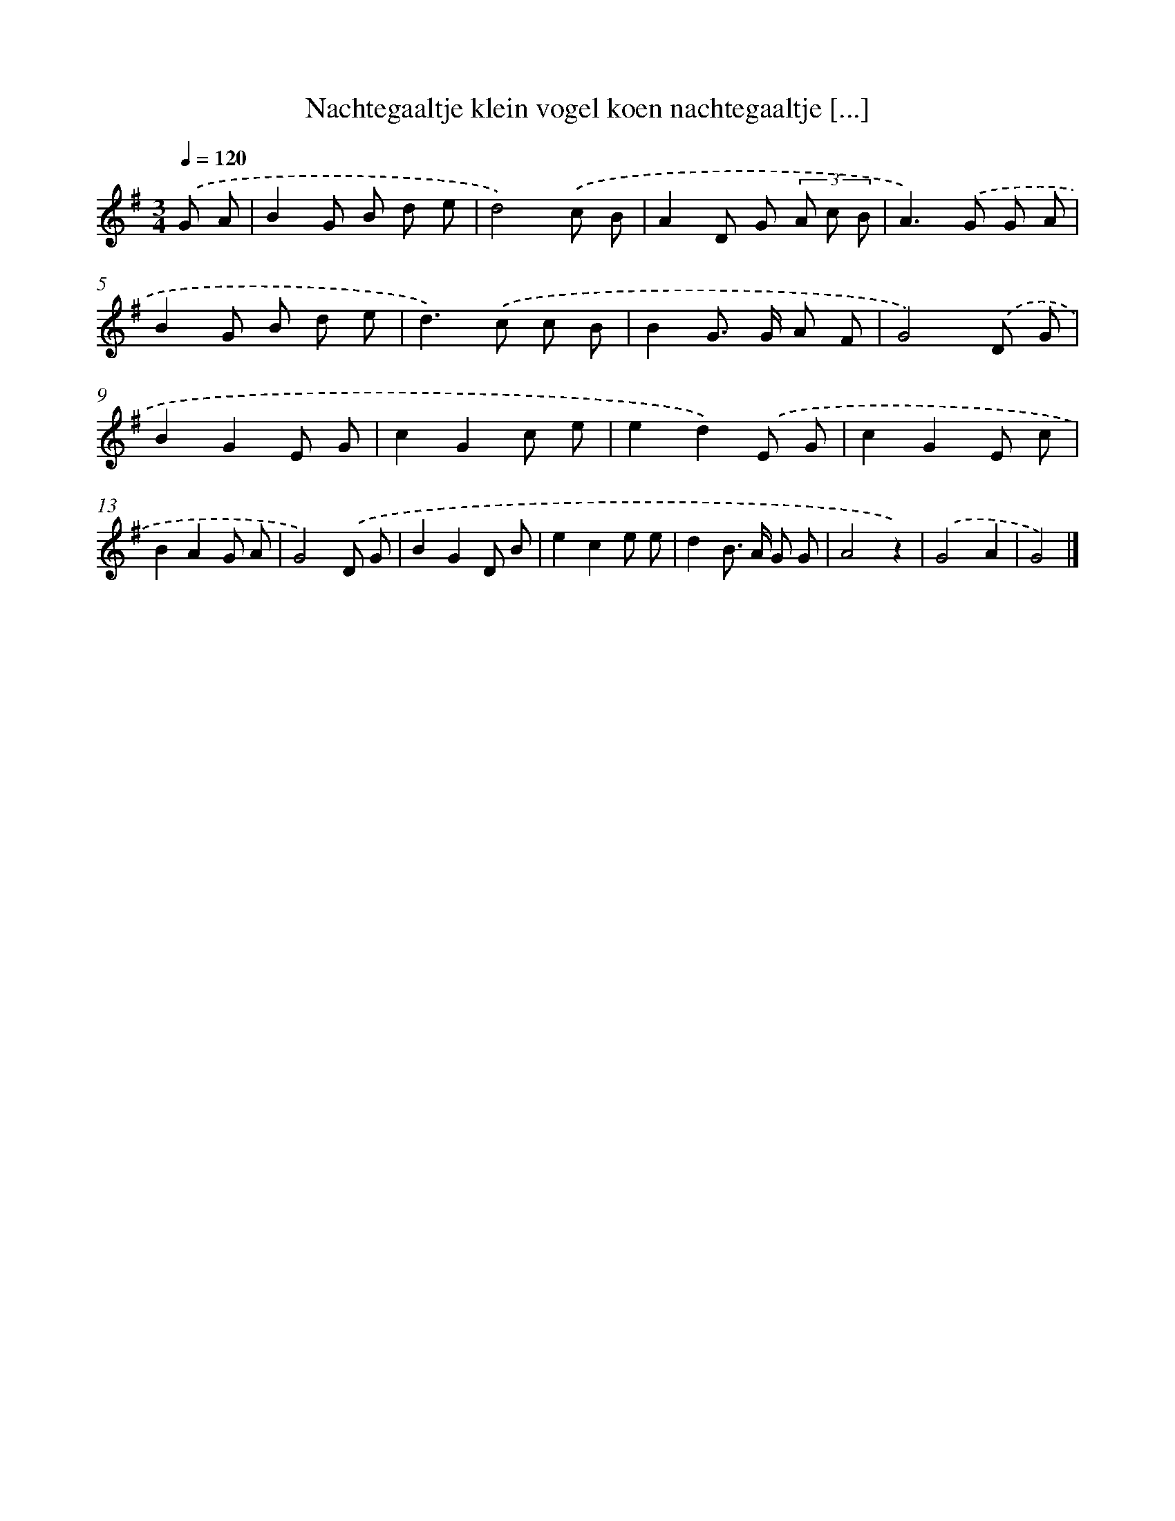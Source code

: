 X: 3034
T: Nachtegaaltje klein vogel koen nachtegaaltje [...]
%%abc-version 2.0
%%abcx-abcm2ps-target-version 5.9.1 (29 Sep 2008)
%%abc-creator hum2abc beta
%%abcx-conversion-date 2018/11/01 14:35:56
%%humdrum-veritas 3533001577
%%humdrum-veritas-data 456071856
%%continueall 1
%%barnumbers 0
L: 1/8
M: 3/4
Q: 1/4=120
K: G clef=treble
.('G A [I:setbarnb 1]|
B2G B d e |
d4).('c B |
A2D G (3A c B |
A2>).('G2 G A |
B2G B d e |
d2>).('c2 c B |
B2G> G A F |
G4).('D G |
B2G2E G |
c2G2c e |
e2d2).('E G |
c2G2E c |
B2A2G A |
G4).('D G |
B2G2D B |
e2c2e e |
d2B> A G G |
A4z2) |
.('G4A2 |
G4) |]
